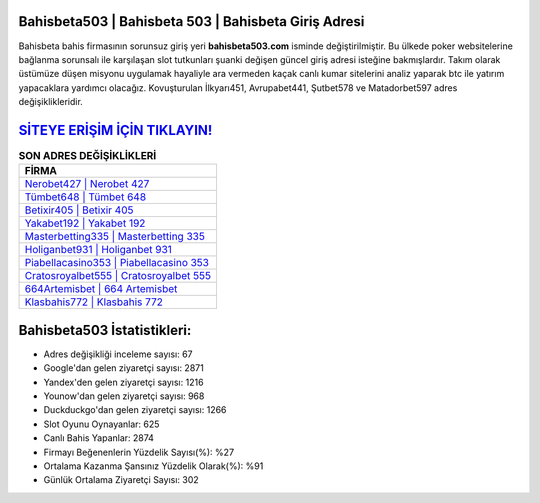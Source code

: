 ﻿Bahisbeta503 | Bahisbeta 503 | Bahisbeta Giriş Adresi
===================================

.. image:: images/bahisbeta-giris.jpg
   :width: 600
   
Bahisbeta bahis firmasının sorunsuz giriş yeri **bahisbeta503.com** isminde değiştirilmiştir. Bu ülkede poker websitelerine bağlanma sorunsalı ile karşılaşan slot tutkunları şuanki değişen güncel giriş adresi isteğine bakmışlardır. Takım olarak üstümüze düşen misyonu uygulamak hayaliyle ara vermeden kaçak canlı kumar sitelerini analiz yaparak btc ile yatırım yapacaklara yardımcı olacağız. Kovuşturulan İlkyarı451, Avrupabet441, Şutbet578 ve Matadorbet597 adres değişiklikleridir.

`SİTEYE ERİŞİM İÇİN TIKLAYIN! <https://uclck.me/gonow>`_
==============

.. list-table:: **SON ADRES DEĞİŞİKLİKLERİ**
   :widths: 100
   :header-rows: 1

   * - FİRMA
   * - `Nerobet427 | Nerobet 427 <nerobet427-nerobet-427-nerobet-giris-adresi.html>`_
   * - `Tümbet648 | Tümbet 648 <tumbet648-tumbet-648-tumbet-giris-adresi.html>`_
   * - `Betixir405 | Betixir 405 <betixir405-betixir-405-betixir-giris-adresi.html>`_	 
   * - `Yakabet192 | Yakabet 192 <yakabet192-yakabet-192-yakabet-giris-adresi.html>`_	 
   * - `Masterbetting335 | Masterbetting 335 <masterbetting335-masterbetting-335-masterbetting-giris-adresi.html>`_ 
   * - `Holiganbet931 | Holiganbet 931 <holiganbet931-holiganbet-931-holiganbet-giris-adresi.html>`_
   * - `Piabellacasino353 | Piabellacasino 353 <piabellacasino353-piabellacasino-353-piabellacasino-giris-adresi.html>`_	 
   * - `Cratosroyalbet555 | Cratosroyalbet 555 <cratosroyalbet555-cratosroyalbet-555-cratosroyalbet-giris-adresi.html>`_
   * - `664Artemisbet | 664 Artemisbet <664artemisbet-664-artemisbet-artemisbet-giris-adresi.html>`_
   * - `Klasbahis772 | Klasbahis 772 <klasbahis772-klasbahis-772-klasbahis-giris-adresi.html>`_
	 
Bahisbeta503 İstatistikleri:
===================================	 
* Adres değişikliği inceleme sayısı: 67
* Google'dan gelen ziyaretçi sayısı: 2871
* Yandex'den gelen ziyaretçi sayısı: 1216
* Younow'dan gelen ziyaretçi sayısı: 968
* Duckduckgo'dan gelen ziyaretçi sayısı: 1266
* Slot Oyunu Oynayanlar: 625
* Canlı Bahis Yapanlar: 2874
* Firmayı Beğenenlerin Yüzdelik Sayısı(%): %27
* Ortalama Kazanma Şansınız Yüzdelik Olarak(%): %91
* Günlük Ortalama Ziyaretçi Sayısı: 302
